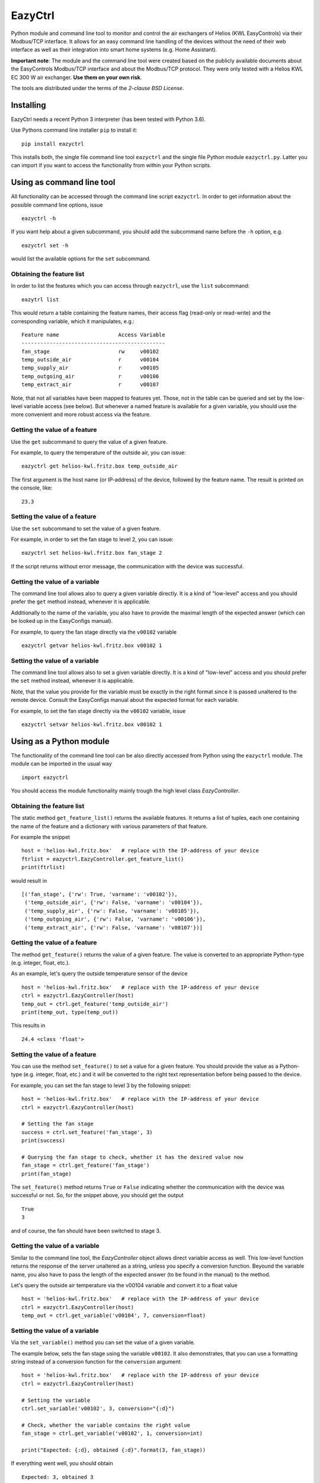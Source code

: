 ********
EazyCtrl
********

Python module and command line tool to monitor and control the air exchangers of
Helios (KWL EasyControls) via their Modbus/TCP interface. It allows for an easy
command line handling of the devices without the need of their web interface as
well as their integration into smart home systems (e.g. Home Assistant).

**Important note**: The module and the command line tool were created based on
the publicly available documents about the EasyControls Modbus/TCP interface and
about the Modbus/TCP protocol. They were only tested with a Helios KWL EC 300 W
air exchanger. **Use them on your own risk**.

The tools are distributed under the terms of the *2-clause BSD License*.


Installing
==========

EazyCtrl needs a recent Python 3 interpreter (has been tested with Python 3.6).

Use Pythons command line installer ``pip`` to install it::

  pip install eazyctrl

This installs both, the single file command line tool ``eazyctrl`` and the
single file Python module ``eazyctrl.py``. Latter you can import if you want to
access the functionality from within your Python scripts.


Using as command line tool
==========================

All functionality can be accessed through the command line script
``eazyctrl``. In order to get information about the possible command line
options, issue ::

  eazyctrl -h

If you want help about a given subcommand, you should add the subcommand name
before the ``-h`` option, e.g. ::

  eazyctrl set -h

would list the available options for the ``set`` subcommand.


Obtaining the feature list
--------------------------

In order to list the features which you can access through ``eazyctrl``, use the
``list`` subcommand::

  eazytrl list

This would return a table containing the feature names, their access flag
(read-only or read-write) and the corresponding variable, which it manipulates,
e.g.::

  Feature name                   Access Variable
  ----------------------------------------------
  fan_stage                      rw     v00102  
  temp_outside_air               r      v00104  
  temp_supply_air                r      v00105  
  temp_outgoing_air              r      v00106  
  temp_extract_air               r      v00107


Note, that not all variables have been mapped to features yet. Those, not in the
table can be queried and set by the low-level variable access (see below). But
whenever a named feature is available for a given variable, you should use the
more convenient and more robust access via the feature.


Getting the value of a feature
------------------------------

Use the ``get`` subcommand to query the value of a given feature.

For example, to query the temperature of the outside air, you can issue::

  eazyctrl get helios-kwl.fritz.box temp_outside_air

The first argument is the host name (or IP-address) of the device, followed by
the feature name. The result is printed on the console, like::

  23.3


Setting the value of a feature
------------------------------

Use the ``set`` subcommand to set the value of a given feature.

For example, in order to set the fan stage to level 2, you can issue::

  eazyctrl set helios-kwl.fritz.box fan_stage 2

If the script returns without error message, the communication with the device
was successful.


Getting the value of a variable
-------------------------------

The command line tool allows also to query a given variable directly. It is a
kind of "low-level" access and you should prefer the ``get`` method instead,
whenever it is applicable.

Additionally to the name of the variable, you also have to provide the maximal
length of the expected answer (which can be looked up in the EasyConfigs
manual).

For example, to query the fan stage directly via the ``v00102`` variable ::

  eazyctrl getvar helios-kwl.fritz.box v00102 1


Setting the value of a variable
-------------------------------

The command line tool allows also to set a given variable directly. It is a kind
of "low-level" access and you should prefer the ``set`` method instead, whenever
it is applicable.

Note, that the value you provide for the variable must be exactly in the right
format since it is passed unaltered to the remote device. Consult the
EasyConfigs manual about the expected format for each variable.

For example, to set the fan stage directly via the ``v00102`` variable, issue ::

  eazyctrl setvar helios-kwl.fritz.box v00102 1


Using as a Python module
========================

The functionality of the command line tool can be also directly accessed from
Python using the ``eazyctrl`` module. The module can be imported in the usual
way ::

  import eazyctrl

You should access the module functionality mainly trough the high level class
`EazyController`.


Obtaining the feature list
--------------------------

The static method ``get_feature_list()`` returns the available
features. It returns a list of tuples, each one containing the name of the
feature and a dictionary with various parameters of that feature.

For example the snippet ::

  host = 'helios-kwl.fritz.box'   # replace with the IP-address of your device
  ftrlist = eazyctrl.EazyController.get_feature_list()
  print(ftrlist)

would result in ::

  [('fan_stage', {'rw': True, 'varname': 'v00102'}),
   ('temp_outside_air', {'rw': False, 'varname': 'v00104'}),
   ('temp_supply_air', {'rw': False, 'varname': 'v00105'}),
   ('temp_outgoing_air', {'rw': False, 'varname': 'v00106'}),
   ('temp_extract_air', {'rw': False, 'varname': 'v00107'})]


Getting the value of a feature
------------------------------

The method ``get_feature()`` returns the value of a given feature. The value is
converted to an appropriate Python-type (e.g. integer, float, etc.).

As an example, let's query the outside temperature sensor of the device ::

  host = 'helios-kwl.fritz.box'   # replace with the IP-address of your device
  ctrl = eazyctrl.EazyController(host)
  temp_out = ctrl.get_feature('temp_outside_air')
  print(temp_out, type(temp_out))

This results in ::

  24.4 <class 'float'>


Setting the value of a feature
------------------------------

You can use the method ``set_feature()`` to set a value for a given feature. You
should provide the value as a Python-type (e.g. integer, float, etc.) and it
will be converted to the right text representation before being passed to the
device.

For example, you can set the fan stage to level 3 by the following snippet::

  host = 'helios-kwl.fritz.box'   # replace with the IP-address of your device
  ctrl = eazyctrl.EazyController(host)

  # Setting the fan stage
  success = ctrl.set_feature('fan_stage', 3)
  print(success)

  # Querying the fan stage to check, whether it has the desired value now
  fan_stage = ctrl.get_feature('fan_stage')
  print(fan_stage)

The ``set_feature()`` method returns ``True`` or ``False`` indicating whether
the communication with the device was successful or not. So, for the snippet
above, you should get the output ::

  True
  3

and of course, the fan should have been switched to stage 3.


Getting the value of a variable
-------------------------------

Similar to the command line tool, the `EazyController` object allows direct
variable access as well. This low-level function returns the response of the
server unaltered as a string, unless you specify a conversion function. Beyound
the variable name, you also have to pass the length of the expected answer (to
be found in the manual) to the method.

Let's query the outside air temperature via the v00104 variable and convert it
to a float value ::

  host = 'helios-kwl.fritz.box'   # replace with the IP-address of your device
  ctrl = eazyctrl.EazyController(host)
  temp_out = ctrl.get_variable('v00104', 7, conversion=float)


Setting the value of a variable
-------------------------------

Via the ``set_variable()`` method you can set the value of a given variable.

The example below, sets the fan stage using the variable ``v00102``. It also
demonstrates, that you can use a formatting string instead of a conversion
function for the ``conversion`` argument::

  host = 'helios-kwl.fritz.box'   # replace with the IP-address of your device
  ctrl = eazyctrl.EazyController(host)

  # Setting the variable
  ctrl.set_variable('v00102', 3, conversion="{:d}")

  # Check, whether the variable contains the right value
  fan_stage = ctrl.get_variable('v00102', 1, conversion=int)

  print("Expected: {:d}, obtained {:d}".format(3, fan_stage))

If everything went well, you should obtain ::

  Expected: 3, obtained 3



Notes on concurrent access conflicts
====================================

Due to its design, the EasyConfigs protocol can not deal with concurrent access
of multiple clients. Especially, reading out a variable/feature is very
error-prone as it needs two communications. The first communication tells the
server, which variable should be queried, while the corresponding variable value
is returned during the second communication. If between the first and second
communication a second client starts a query for a different variable, the first
client may get back the value for the wrong variable (namely the one the second
client asked for).

When EazyCtrl detects, that the wrong variable was returned, it will repeat the
given query again after a short random time delay (maximally 3 times). While
this strategy should be enough to resolve concurrent access conflicts in typical
use cases, it may fail if too many clients / threads are accessing the device at
the same time.

Therefore, always try to make sure, that only a single client is accessing the
device at a time.

